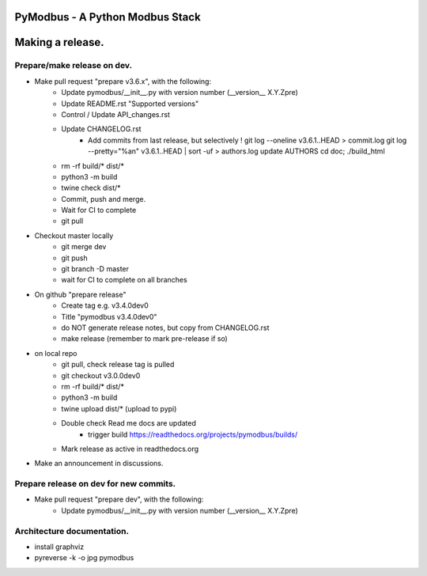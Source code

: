 ================================
PyModbus - A Python Modbus Stack
================================
=================
Making a release.
=================

------------------------------------------------------------
Prepare/make release on dev.
------------------------------------------------------------
* Make pull request "prepare v3.6.x", with the following:
   * Update pymodbus/__init__.py with version number (__version__ X.Y.Zpre)
   * Update README.rst "Supported versions"
   * Control / Update API_changes.rst
   * Update CHANGELOG.rst
      * Add commits from last release, but selectively !
        git log --oneline v3.6.1..HEAD > commit.log
        git log --pretty="%an" v3.6.1..HEAD | sort -uf > authors.log
        update AUTHORS
        cd doc; ./build_html
   * rm -rf build/* dist/*
   * python3 -m build
   * twine check dist/*
   * Commit, push and merge.
   * Wait for CI to complete
   * git pull
* Checkout master locally
   * git merge dev
   * git push
   * git branch -D master
   * wait for CI to complete on all branches
* On github "prepare release"
   * Create tag e.g. v3.4.0dev0
   * Title "pymodbus v3.4.0dev0"
   * do NOT generate release notes, but copy from CHANGELOG.rst
   * make release (remember to mark pre-release if so)
* on local repo
   * git pull, check release tag is pulled
   * git checkout v3.0.0dev0
   * rm -rf build/* dist/*
   * python3 -m build
   * twine upload dist/*  (upload to pypi)
   * Double check Read me docs are updated
      * trigger build https://readthedocs.org/projects/pymodbus/builds/
   * Mark release as active in readthedocs.org
* Make an announcement in discussions.


------------------------------------------------------------
Prepare release on dev for new commits.
------------------------------------------------------------
* Make pull request "prepare dev", with the following:
   * Update pymodbus/__init__.py with version number (__version__ X.Y.Zpre)


------------------------------------------------------------
Architecture documentation.
------------------------------------------------------------
* install graphviz
* pyreverse -k -o jpg pymodbus 

